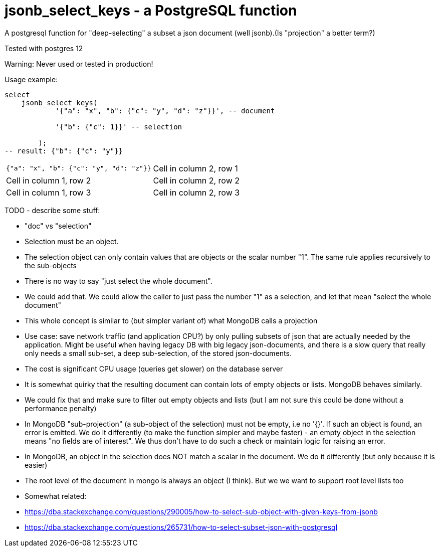 = jsonb_select_keys - a PostgreSQL function

A postgresql function for "deep-selecting" a subset a json document (well jsonb).(Is "projection" a better term?)

Tested with postgres 12

Warning: Never used or tested in production!

Usage example:

[source,sql]
----
select
    jsonb_select_keys(
            '{"a": "x", "b": {"c": "y", "d": "z"}}', -- document

            '{"b": {"c": 1}}' -- selection

        );
-- result: {"b": {"c": "y"}}
----


[cols="a,a"]
|===
|
[source,json]
----
{"a": "x", "b": {"c": "y", "d": "z"}}
|Cell in column 2, row 1

|Cell in column 1, row 2
|Cell in column 2, row 2

|Cell in column 1, row 3
|Cell in column 2, row 3
|===

TODO - describe some stuff:

* "doc" vs "selection"
* Selection must be an object.
* The selection object can only contain values that are objects or the scalar number "1". The same rule applies
  recursively to the sub-objects
* There is no way to say "just select the whole document".
* We could add that. We could allow the caller to just pass the number "1" as a selection, and let that mean "select
    the whole document"
* This whole concept is similar to (but simpler variant of) what MongoDB calls a projection
* Use case: save network traffic (and application CPU?) by only pulling subsets of json that are actually needed by the
  application. Might be useful when having legacy DB with big legacy json-documents, and there is a slow query that
  really only needs a small sub-set, a deep sub-selection, of the stored json-documents.
* The cost is significant CPU usage (queries get slower) on the database server
* It is somewhat quirky that the resulting document can contain lots of empty objects or lists. MongoDB behaves
  similarly.
* We could fix that and make sure to filter out empty objects and lists (but I am not sure this could be done without
    a performance penalty)
* In MongoDB "sub-projection" (a sub-object of the selection) must not be empty, i.e no '{}'. If such an object is
  found, an error is emitted. We do it differently (to make the function simpler and maybe faster) - an empty object in
  the selection means "no fields are of interest". We thus don't have to do such a check or maintain logic for raising
  an error.
* In MongoDB, an object in the selection does NOT match a scalar in the document. We do it differently (but only because
  it is easier)
* The root level of the document in mongo is always an object (I think). But we we want to support root level lists too
* Somewhat related:
* https://dba.stackexchange.com/questions/290005/how-to-select-sub-object-with-given-keys-from-jsonb
* https://dba.stackexchange.com/questions/265731/how-to-select-subset-json-with-postgresql
